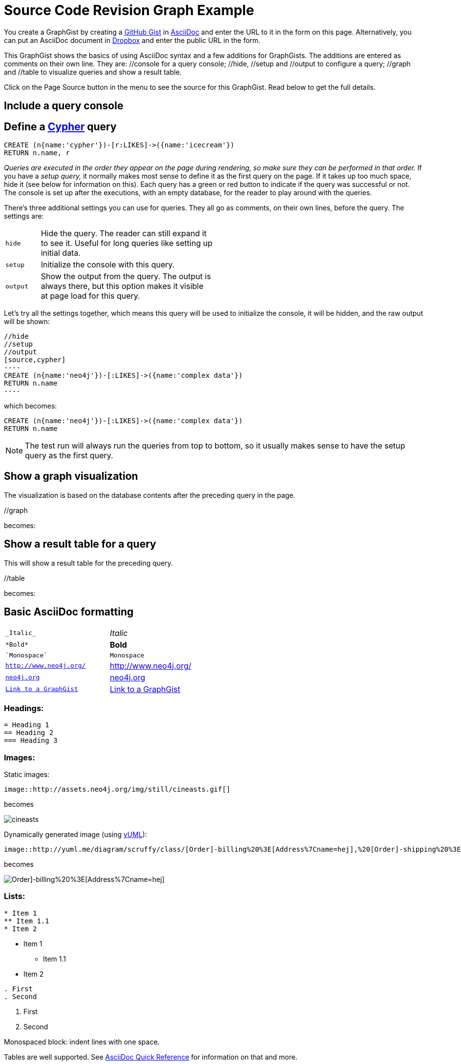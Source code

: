 = Source Code Revision Graph Example

:neo4j-version: 2.0.0
:author: Nathan Ford

You create a GraphGist by creating a https://gist.github.com/[GitHub Gist] in http://asciidoctor.org/docs/asciidoc-quick-reference/[AsciiDoc] and enter the URL to it in the form on this page.
Alternatively, you can put an AsciiDoc document in https://www.dropbox.com/[Dropbox] and enter the public URL in the form.

This GraphGist shows the basics of using AsciiDoc syntax and a few additions for GraphGists.
The additions are entered as comments on their own line.
They are:  +//console+ for a query console; +//hide+, +//setup+ and +//output+ to configure a query; +//graph+ and +//table+ to visualize queries and show a result table.

Click on the Page Source button in the menu to see the source for this GraphGist.
Read below to get the full details.

== Include a query console

//console

== Define a http://docs.neo4j.org/chunked/snapshot/cypher-query-lang.html[Cypher] query


[source,cypher]
----
CREATE (n{name:'cypher'})-[r:LIKES]->({name:'icecream'})
RETURN n.name, r
----

_Queries are executed in the order they appear on the page during rendering, so make sure they can be performed in that order._
If you have a _setup query,_ it normally makes most sense to define it as the first query on the page.
If it takes up too much space, hide it (see below for information on this).
Each query has a green or red button to indicate if the query was successful or not.
The console is set up after the executions, with an empty database, for the reader to play around with the queries.

There's three additional settings you can use for queries.
They all go as comments, on their own lines, before the query.
The settings are:

[width="50%",cols="1m,5"]
|===
| hide | Hide the query. The reader can still expand it to see it.
  Useful for long queries like setting up initial data.
| setup | Initialize the console with this query.
| output | Show the output from the query.
  The output is always there, but this option makes it visible at page load for this query.
|===

Let's try all the settings together, which means this query will be used to initialize the console, it will be hidden, and the raw output will be shown:

 //hide
 //setup
 //output
 [source,cypher]
 ----
 CREATE (n{name:'neo4j'})-[:LIKES]->({name:'complex data'})
 RETURN n.name
 ----

which becomes:

//hide
//setup
//output
[source,cypher]
----
CREATE (n{name:'neo4j'})-[:LIKES]->({name:'complex data'})
RETURN n.name
----

[NOTE]
The test run will always run the queries from top to bottom, so it usually makes sense to have the setup query as the first query.

== Show a graph visualization

The visualization is based on the database contents after the preceding query in the page.

+//graph+

becomes:

//graph

== Show a result table for a query

This will show a result table for the preceding query.

+//table+

becomes:

//table

== Basic AsciiDoc formatting

[width="50%",cols="1m,1a"]
|===
| \_Italic_ | _Italic_
| \*Bold* | *Bold*
| \`Monospace` | `Monospace`
| `http://www.neo4j.org/` | http://www.neo4j.org/
| `http://www.neo4j.org/[neo4j.org]` | http://www.neo4j.org/[neo4j.org]
| `link:./?5956246[Link to a GraphGist]` | link:./?5956246[Link to a GraphGist]
|===

=== Headings:

 = Heading 1
 == Heading 2
 === Heading 3

=== Images:

Static images:

 image::http://assets.neo4j.org/img/still/cineasts.gif[]

becomes

image::http://assets.neo4j.org/img/still/cineasts.gif[]

Dynamically generated image (using http://yuml.me/[yUML]):

  image::http://yuml.me/diagram/scruffy/class/[Order]-billing%20%3E[Address%7Cname=hej],%20[Order]-shipping%20%3E[Address],[Order]-has%3E[Item][test]

becomes 

image::http://yuml.me/diagram/scruffy/class/[Order]-billing%20%3E[Address%7Cname=hej],%20[Order]-shipping%20%3E[Address],[Order]-has%3E[Item][test]

=== Lists:

----
* Item 1
** Item 1.1
* Item 2
----

* Item 1
** Item 1.1
* Item 2

----
. First
. Second
----

. First
. Second

Monospaced block: indent lines with one space.

Tables are well supported.
See http://asciidoctor.org/docs/asciidoc-quick-reference/[AsciiDoc Quick Reference] for information on that and more.


== Mathematical formulas

When using Math formulas, put them into a source block using LaTex syntax with `\(` as a start delimiter.

The end delimiter is `\)`.
The delimiters and the content between them should be placed in a AsciiDoc passthrough block without attribute substitution.
The formulas are rendered through http://www.mathjax.org/demos/tex-samples/[MathJAX], supported commands are http://docs.mathjax.org/en/latest/tex.html#supported-latex-commands[here].
 
 [subs=none]
 ++++
 \(ax^2 + bx + c \ne 0\)
 ++++

becomes

++++
\(ax^2 + bx + c \ne 0\)
++++

Below are some more examples.

[subs=none]
++++
1. 
\(
\begin{equation}
\left[
{\bf X} + {\rm a} \ \geq\
\underline{\hat a} \sum_i^N \lim_{x \rightarrow k} \delta C
\right]
\end{equation}
\)
<br/>
2. \(ax^2 + bx + c \ne 0\) 

<br/>
4. \(x = {-b \pm \sqrt{b^2-4ac} \over 2a}\)
<br/>

5. \(\sin^{-1} \theta\) 
<br/>

6. \(\int_a^b f(x)~dx\)
<br/>

7.\(\sum\limits_{i=1}^n X_i\)
<br/>
++++

for more examples, see http://gist.neo4j.org/?6725918[Some GraphGist Latex Examples]

